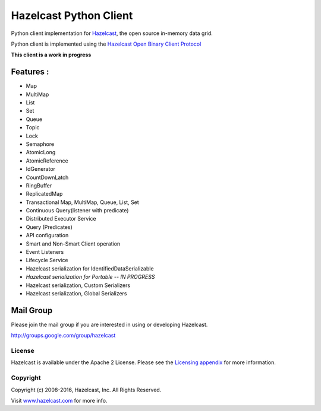 Hazelcast Python Client
=======================

Python client implementation for `Hazelcast <https://github.com/hazelcast/hazelcast>`_, the open source in-memory data grid.

Python client is implemented using the `Hazelcast Open Binary Client Protocol <http://docs.hazelcast.org/docs/HazelcastOpenBinaryClientProtocol-Version1.0-Final.pdf>`_

**This client is a work in progress**

Features :
----------

* Map
* MultiMap
* List
* Set
* Queue
* Topic
* Lock
* Semaphore
* AtomicLong
* AtomicReference
* IdGenerator
* CountDownLatch
* RingBuffer
* ReplicatedMap
* Transactional Map, MultiMap, Queue, List, Set
* Continuous Query(listener with predicate)
* Distributed Executor Service
* Query (Predicates) 
* API configuration
* Smart and Non-Smart Client operation
* Event Listeners
* Lifecycle Service
* Hazelcast serialization for IdentifiedDataSerializable
* *Hazelcast serialization for Portable -- IN PROGRESS*
* Hazelcast serialization, Custom Serializers
* Hazelcast serialization, Global Serializers

Mail Group
----------

Please join the mail group if you are interested in using or developing Hazelcast.

`http://groups.google.com/group/hazelcast <http://groups.google.com/group/hazelcast>`_

License
~~~~~~~

Hazelcast is available under the Apache 2 License. Please see the `Licensing appendix <http://docs.hazelcast.org/docs/latest/manual/html-single/hazelcast-documentation.html#license-questions>`_ for more information.

Copyright
~~~~~~~~~

Copyright (c) 2008-2016, Hazelcast, Inc. All Rights Reserved.

Visit `www.hazelcast.com <http://www.hazelcast.com/>`_ for more info.
